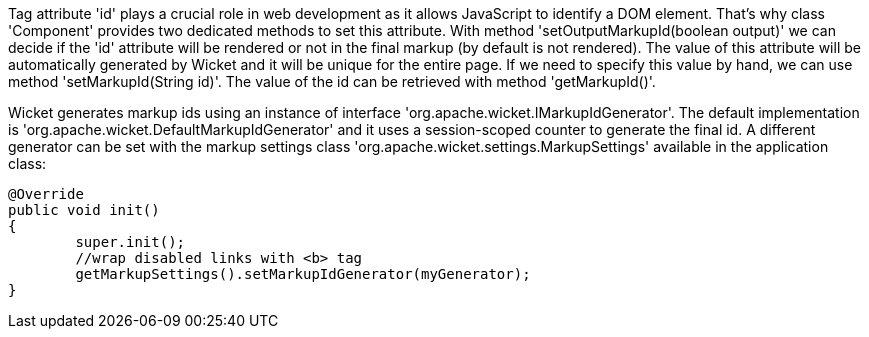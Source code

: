             
Tag attribute 'id' plays a crucial role in web development as it allows JavaScript to identify a DOM element. That's why class 'Component' provides two dedicated methods to set this attribute. With method 'setOutputMarkupId(boolean output)' we can decide if the 'id' attribute will be rendered or not in the final markup (by default is not rendered). The value of this attribute will be automatically generated by Wicket and it will be unique for the entire page. 
If we need to specify this value by hand, we can use method 'setMarkupId(String id)'. The value of the id can be retrieved with method 'getMarkupId()'.

Wicket generates markup ids using an instance of interface 'org.apache.wicket.IMarkupIdGenerator'. The default implementation is 'org.apache.wicket.DefaultMarkupIdGenerator' and it uses a session-scoped counter to generate the final id. A different generator can be set with the markup settings class 'org.apache.wicket.settings.MarkupSettings' available in the application class:

[source,java]
----
@Override
public void init()
{
	super.init();
	//wrap disabled links with <b> tag
	getMarkupSettings().setMarkupIdGenerator(myGenerator);		
}
----

